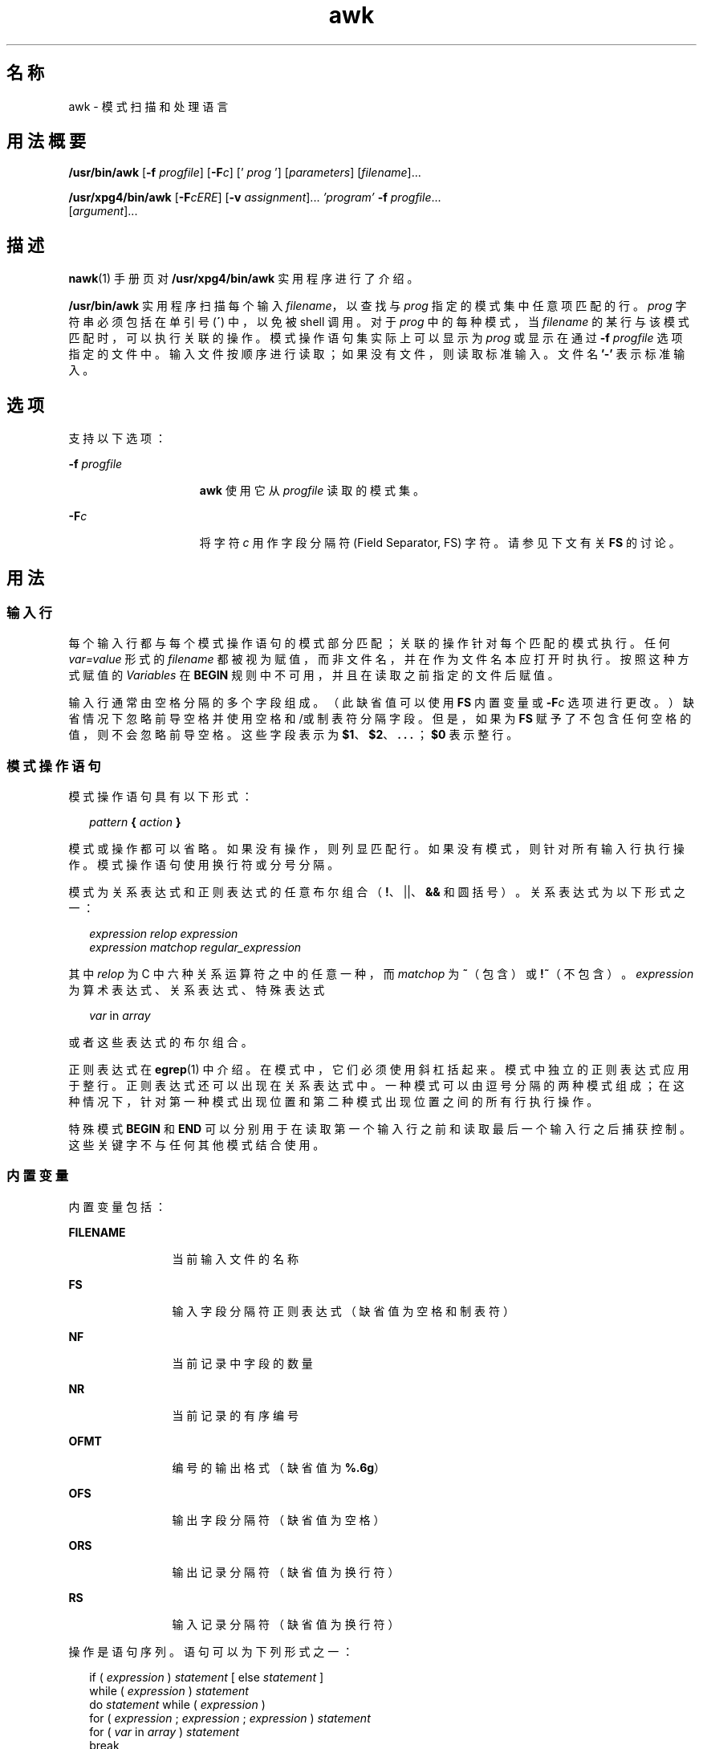 '\" te
.\" Copyright (c) 2005, 2010, Oracle and/or its affiliates.All rights reserved.
.\" Copyright 1989 AT&T
.\" Portions Copyright (c) 1992, X/Open Company Limited.All Rights Reserved.
.\" Sun Microsystems, Inc. gratefully acknowledges The Open Group for permission to reproduce portions of its copyrighted documentation.Original documentation from The Open Group can be obtained online at http://www.opengroup.org/bookstore/.
.\" The Institute of Electrical and Electronics Engineers and The Open Group, have given us permission to reprint portions of their documentation.In the following statement, the phrase "this text" refers to portions of the system documentation.Portions of this text are reprinted and reproduced in electronic form in the Sun OS Reference Manual, from IEEE Std 1003.1, 2004 Edition, Standard for Information Technology -- Portable Operating System Interface (POSIX), The Open Group Base Specifications Issue 6, Copyright (C) 2001-2004 by the Institute of Electrical and Electronics Engineers, Inc and The Open Group.In the event of any discrepancy between these versions and the original IEEE and The Open Group Standard, the original IEEE and The Open Group Standard is the referee document.The original Standard can be obtained online at http://www.opengroup.org/unix/online.html.This notice shall appear on any product containing this material. 
.TH awk 1 "2010 年 7 月 9 日" "SunOS 5.11" "用户命令"
.SH 名称
awk \- 模式扫描和处理语言
.SH 用法概要
.LP
.nf
\fB/usr/bin/awk\fR [\fB-f\fR \fIprogfile\fR] [\fB-F\fIc\fR\fR] [' \fIprog\fR '] [\fIparameters\fR] [\fIfilename\fR]...
.fi

.LP
.nf
\fB/usr/xpg4/bin/awk\fR [\fB-F\fR\fIcERE\fR] [\fB-v\fR \fIassignment\fR]... \fI\&'program'\fR \fB-f\fR \fIprogfile\fR... 
     [\fIargument\fR]...
.fi

.SH 描述
.sp
.LP
\fBnawk\fR(1) 手册页对 \fB/usr/xpg4/bin/awk\fR 实用程序进行了介绍。
.sp
.LP
\fB/usr/bin/awk\fR 实用程序扫描每个输入 \fIfilename\fR，以查找与 \fIprog\fR 指定的模式集中任意项匹配的行。\fIprog\fR 字符串必须包括在单引号 (\fB´\fR) 中，以免被 shell 调用。对于 \fIprog\fR 中的每种模式，当 \fIfilename\fR 的某行与该模式匹配时，可以执行关联的操作。模式操作语句集实际上可以显示为 \fIprog\fR 或显示在通过 \fB-f\fR \fIprogfile\fR 选项指定的文件中。输入文件按顺序进行读取；如果没有文件，则读取标准输入。文件名 \fB\&'-'\fR 表示标准输入。
.SH 选项
.sp
.LP
支持以下选项：
.sp
.ne 2
.mk
.na
\fB\fB-f\fR \fIprogfile\fR\fR
.ad
.RS 15n
.rt  
\fBawk\fR 使用它从 \fIprogfile\fR 读取的模式集。
.RE

.sp
.ne 2
.mk
.na
\fB\fB-F\fR\fIc\fR\fR
.ad
.RS 15n
.rt  
将字符 \fIc\fR 用作字段分隔符 (Field Separator, FS) 字符。请参见下文有关 \fBFS\fR 的讨论。
.RE

.SH 用法
.SS "输入行"
.sp
.LP
每个输入行都与每个模式操作语句的模式部分匹配；关联的操作针对每个匹配的模式执行。任何 \fIvar=value\fR 形式的 \fIfilename\fR 都被视为赋值，而非文件名，并在作为文件名本应打开时执行。按照这种方式赋值的 \fIVariables\fR 在 \fBBEGIN\fR 规则中不可用，并且在读取之前指定的文件后赋值。
.sp
.LP
输入行通常由空格分隔的多个字段组成。（此缺省值可以使用 \fBFS\fR 内置变量或 \fB-F\fR\fIc\fR 选项进行更改。）缺省情况下忽略前导空格并使用空格和/或制表符分隔字段。但是，如果为 \fBFS\fR 赋予了不包含任何空格的值，则不会忽略前导空格。这些字段表示为 \fB$1\fR、\fB$2\fR、\fB\&. . .\fR ；\fB$0\fR 表示整行。
.SS "模式操作语句"
.sp
.LP
模式操作语句具有以下形式：
.sp
.in +2
.nf
\fIpattern\fR \fB{\fR \fIaction\fR \fB}\fR
.fi
.in -2
.sp

.sp
.LP
模式或操作都可以省略。如果没有操作，则列显匹配行。如果没有模式，则针对所有输入行执行操作。模式操作语句使用换行符或分号分隔。
.sp
.LP
模式为关系表达式和正则表达式的任意布尔组合（\fB!\fR、||、\fB&&\fR 和圆括号）。关系表达式为以下形式之一：
.sp
.in +2
.nf
\fIexpression relop expression\fR
\fIexpression matchop regular_expression\fR
.fi
.in -2

.sp
.LP
其中 \fIrelop\fR 为 C 中六种关系运算符之中的任意一种，而 \fImatchop\fR 为 \fB~\fR（包含）或 \fB!~\fR（不包含）。\fIexpression\fR 为算术表达式、关系表达式、特殊表达式
.sp
.in +2
.nf
\fIvar\fR in \fIarray\fR
.fi
.in -2

.sp
.LP
或者这些表达式的布尔组合。
.sp
.LP
正则表达式在 \fBegrep\fR(1) 中介绍。在模式中，它们必须使用斜杠括起来。模式中独立的正则表达式应用于整行。正则表达式还可以出现在关系表达式中。一种模式可以由逗号分隔的两种模式组成；在这种情况下，针对第一种模式出现位置和第二种模式出现位置之间的所有行执行操作。
.sp
.LP
特殊模式 \fBBEGIN\fR 和 \fBEND\fR 可以分别用于在读取第一个输入行之前和读取最后一个输入行之后捕获控制。这些关键字不与任何其他模式结合使用。
.SS "内置变量"
.sp
.LP
内置变量包括：
.sp
.ne 2
.mk
.na
\fB\fBFILENAME\fR\fR
.ad
.RS 12n
.rt  
当前输入文件的名称
.RE

.sp
.ne 2
.mk
.na
\fB\fBFS\fR\fR
.ad
.RS 12n
.rt  
输入字段分隔符正则表达式（缺省值为空格和制表符）
.RE

.sp
.ne 2
.mk
.na
\fB\fBNF\fR\fR
.ad
.RS 12n
.rt  
当前记录中字段的数量
.RE

.sp
.ne 2
.mk
.na
\fB\fBNR\fR\fR
.ad
.RS 12n
.rt  
当前记录的有序编号
.RE

.sp
.ne 2
.mk
.na
\fB\fBOFMT\fR\fR
.ad
.RS 12n
.rt  
编号的输出格式（缺省值为 \fB%.6g\fR）
.RE

.sp
.ne 2
.mk
.na
\fB\fBOFS\fR\fR
.ad
.RS 12n
.rt  
输出字段分隔符（缺省值为空格）
.RE

.sp
.ne 2
.mk
.na
\fB\fBORS\fR\fR
.ad
.RS 12n
.rt  
输出记录分隔符（缺省值为换行符）
.RE

.sp
.ne 2
.mk
.na
\fB\fBRS\fR\fR
.ad
.RS 12n
.rt  
输入记录分隔符（缺省值为换行符）
.RE

.sp
.LP
操作是语句序列。语句可以为下列形式之一：
.sp
.in +2
.nf
if ( \fIexpression\fR ) \fIstatement\fR [ else \fIstatement\fR ]
while ( \fIexpression\fR ) \fIstatement\fR 
do \fIstatement\fR while ( \fIexpression\fR )
for ( \fIexpression\fR ; \fIexpression\fR ; \fIexpression\fR ) \fIstatement\fR
for ( \fIvar\fR in \fIarray\fR ) \fIstatement\fR 
break
continue
{ [ \fIstatement\fR ] .\|.\|. }
\fIexpression\fR      # commonly variable = expression
print [ \fIexpression-list\fR ] [ >\fIexpression\fR ]
printf format [ ,\fIexpression-list\fR ] [ >\fIexpression\fR ]
next            # skip remaining patterns on this input line
exit [expr]     # skip the rest of the input; exit status is expr
.fi
.in -2

.sp
.LP
语句以分号、换行符或右大括号结束。空表达式列表代表整个输入行。表达式根据情况接受字符串或数字值，并使用运算符 \fB+\fR、\fB-\fR、\fB*\fR、\fB/\fR、\fB%\fR、\fB^\fR 和串联（通过空格表示）构建。运算符 \fB++\fR、\fB--\fR、\fB+=\fR、\fB-=\fR、\fB*=\fR、\fB/=\fR、\fB%=\fR、\fB^=\fR、\fB>\fR、\fB>=\fR、\fB<\fR、\fB<=\fR、\fB==\fR、\fB!=\fR 和 \fB?:\fR 也可用于表达式。变量可以为标量、数组元素（表示为 x[i]）或字段。变量初始化为空字符串或零。数组下标可以为任意字符串，而不一定是数字；这允许存在关联内存形式。字符串常量使用引号 (\fB""\fR) 括起来，在其中可识别常用的 C 语言转义符。
.sp
.LP
\fBprint\fR 语句将其参数列显到标准输出，或者某个文件（如果 \fB>\fR\fIexpression\fR 存在），或者某个管道（如果 '\fB|\fR\fIcmd\fR' 存在）。print 语句生成的输出以输出记录分隔符结束，每个参数都使用当前的输出字段分隔符分隔。\fBprintf\fR 语句按照格式设置其表达式列表的格式（请参见 \fBprintf\fR(3C)）。
.SS "内置函数"
.sp
.LP
算术函数如下：
.sp
.ne 2
.mk
.na
\fB\fBcos\fR(\fIx\fR)\fR
.ad
.RS 11n
.rt  
返回 \fIx\fR 的余弦，其中 \fIx\fR 用弧度表示。（仅适用于 \fB/usr/xpg4/bin/awk\fR。请参见 \fBnawk\fR(1)。）
.RE

.sp
.ne 2
.mk
.na
\fB\fBsin\fR(\fIx\fR)\fR
.ad
.RS 11n
.rt  
返回 \fIx\fR 的正弦，其中 \fIx\fR 用弧度表示。（仅适用于 \fB/usr/xpg4/bin/awk\fR。请参见 \fBnawk\fR(1)。）
.RE

.sp
.ne 2
.mk
.na
\fB\fBexp\fR(\fIx\fR)\fR
.ad
.RS 11n
.rt  
返回 \fIx\fR 的指数函数。
.RE

.sp
.ne 2
.mk
.na
\fB\fBlog\fR(\fIx\fR)\fR
.ad
.RS 11n
.rt  
返回 \fIx\fR 的自然对数。
.RE

.sp
.ne 2
.mk
.na
\fB\fBsqrt\fR(\fIx\fR)\fR
.ad
.RS 11n
.rt  
返回 \fIx\fR 的平方根。
.RE

.sp
.ne 2
.mk
.na
\fB\fBint\fR(\fIx\fR)\fR
.ad
.RS 11n
.rt  
将其参数截断为整数。当 \fIx\fR > \fB0\fR 时，则将其截断为趋近 \fB0\fR 的值。
.RE

.sp
.LP
字符串函数如下：
.sp
.ne 2
.mk
.na
\fB\fBindex(\fR\fIs\fR\fB,\fR \fIt\fR\fB)\fR\fR
.ad
.sp .6
.RS 4n
返回字符串 \fIs\fR 中字符串 \fIt\fR 首次出现的位置，或者\fB0\fR （如果它从未出现过）。
.RE

.sp
.ne 2
.mk
.na
\fB\fBint(\fR\fIs\fR\fB)\fR\fR
.ad
.sp .6
.RS 4n
将 \fIs\fR 截断为整数值。如果未指定 \fIs\fR，则使用 $0。
.RE

.sp
.ne 2
.mk
.na
\fB\fBlength(\fR\fIs\fR\fB)\fR\fR
.ad
.sp .6
.RS 4n
在其参数采用字符串的情况下返回其参数的长度，或者在没有参数的情况下返回整行的长度。
.RE

.sp
.ne 2
.mk
.na
\fB\fBsplit(\fR\fIs\fR, \fIa\fR, \fIfs\fR\fB)\fR\fR
.ad
.sp .6
.RS 4n
将字符串 \fIs\fR 拆分为数组元素 \fIa\fR[\fI1\fR]、\fIa\fR[\fI2\fR]、 . . .\fIa\fR[\fIn\fR] 并返回 \fIn\fR。使用正则表达式 \fIfs\fR 或字段分隔符 \fBFS\fR（如果未指定 \fIfs\fR）完成分隔。
.RE

.sp
.ne 2
.mk
.na
\fB\fBsprintf(\fR\fIfmt\fR, \fIexpr\fR, \fIexpr\fR, . . . \fB)\fR\fR
.ad
.sp .6
.RS 4n
按照 \fIfmt\fR 指定的 \fBprintf\fR(3C) 格式设置表达式的格式并返回生成的字符串。
.RE

.sp
.ne 2
.mk
.na
\fB\fBsubstr(\fR\fIs\fR, \fIm\fR, \fIn\fR\fB)\fR\fR
.ad
.sp .6
.RS 4n
返回从 \fIm\fR 位置开始的 \fIn\fR 个字符的 \fIs\fR 子字符串。
.RE

.sp
.LP
输入/输出函数如下：
.sp
.ne 2
.mk
.na
\fB\fBgetline\fR\fR
.ad
.RS 11n
.rt  
将 \fB$0\fR 设置为当前输入文件的下一条输入记录。\fBgetline\fR 返回\fB1\fR 表示成功输入，\fB0\fR 表示文件结束，\fB-1\fR 表示错误。
.RE

.SS "大型文件行为"
.sp
.LP
有关 \fBawk\fR 遇到大于或等于 2 GB（2^31 字节）文件时行为的说明，请参见 \fBlargefile\fR(5)。
.SH 示例
.LP
\fB示例 1 \fR列显长度超过 72 个字符的行
.sp
.LP
下面的示例是一个可由 \fBawk -f examplescript\fR 样式命令执行的 \fBawk\fR 脚本。它列显长度超过 72 个字符的行：

.sp
.in +2
.nf
\fBlength > 72\fR
.fi
.in -2
.sp

.LP
\fB示例 2 \fR按照相反的顺序列显字段
.sp
.LP
下面的示例是一个可由 \fBawk -f examplescript\fR 样式命令执行的 \fBawk\fR 脚本。它按照相反的顺序列显前两个字段：

.sp
.in +2
.nf
\fB{ print $2, $1 }\fR
.fi
.in -2
.sp

.LP
\fB示例 3 \fR按照相反的顺序列显字段并分隔输入字段
.sp
.LP
下面的示例是一个可由 \fBawk -f examplescript\fR 样式命令执行的 \fBawk\fR 脚本。它以相反的顺序列显前两个输入字段，并使用逗号、空格或制表符分隔： 

.sp
.in +2
.nf
\fBBEGIN { FS = ",[ \et]*|[ \et]+" }
      { print $2, $1 }\fR
.fi
.in -2
.sp

.sp
.LP
该示例仅适用于 \fB/usr/xpg4/bin/awk\fR。

.LP
\fB示例 4 \fR对第一列求和，列显总和与平均值。
.sp
.LP
下面的示例是一个可由 \fBawk -f examplescript\fR 样式命令执行的 \fBawk\fR 脚本。它对第一列求和，并列显总和与平均值： 

.sp
.in +2
.nf
\fB{ s += $1 }
END  { print "sum is", s, " average is", s/NR }\fR
.fi
.in -2
.sp

.LP
\fB示例 5 \fR按照相反的顺序列显字段
.sp
.LP
下面的示例是一个可由 \fBawk -f examplescript\fR 样式命令执行的 \fBawk\fR 脚本。它以相反的顺序列显字段：

.sp
.in +2
.nf
\fB{ for (i = NF; i > 0; \(mi\(mii) print $i }\fR
.fi
.in -2
.sp

.LP
\fB示例 6 \fR列显 \fBstart/stop\fR 对之间的所有行
.sp
.LP
下面的示例是一个可由 \fBawk -f examplescript\fR 样式命令执行的 \fBawk\fR 脚本。它列显 start/stop 对之间的所有行。

.sp
.in +2
.nf
\fB/start/, /stop/\fR
.fi
.in -2
.sp

.LP
\fB示例 7 \fR列显第一个字段与前一个不同的所有行
.sp
.LP
下面的示例是一个可由 \fBawk -f examplescript\fR 样式命令执行的 \fBawk\fR 脚本。它列显第一个字段与前一个不同的所有行。

.sp
.in +2
.nf
\fB$1 != prev { print; prev = $1 }\fR
.fi
.in -2
.sp

.LP
\fB示例 8 \fR列显文件并填入页码
.sp
.LP
下面的示例是一个可由 \fBawk -f examplescript\fR 样式命令执行的 \fBawk\fR 脚本。它列显文件并从 5 开始填入页码：

.sp
.in +2
.nf
\fB/Page/	{ $2 = n++; }
     	   { print }\fR
.fi
.in -2
.sp

.LP
\fB示例 9 \fR列显文件并对其页面编码
.sp
.LP
假定该程序位于名为 \fBprog\fR 的文件中，则下面的示例列显 \fBinput\fR 文件并从 \fB5\fR 开始对其页面进行编码：

.sp
.in +2
.nf
example% \fBawk -f prog n=5 input\fR
.fi
.in -2
.sp

.SH 环境变量
.sp
.LP
有关影响 \fBawk\fR 执行的以下环境变量的说明，请参见 \fBenviron\fR(5)：\fBLANG\fR、\fBLC_ALL\fR、\fBLC_COLLATE\fR、\fBLC_CTYPE\fR、\fBLC_MESSAGES\fR、\fBNLSPATH\fR 和 \fBPATH\fR。
.sp
.ne 2
.mk
.na
\fB\fBLC_NUMERIC\fR\fR
.ad
.RS 14n
.rt  
确定解释数字输入时使用的基数字符，在数字和字符串值之间执行转换并设置数字输出的格式。不管语言环境是什么，句点字符（POSIX 语言环境的小数点字符）都为处理 \fBawk\fR 程序（包括命令行参数赋值）时可识别的小数点字符。
.RE

.SH 属性
.sp
.LP
有关下列属性的说明，请参见 \fBattributes\fR(5)：
.SS "/usr/bin/awk"
.sp

.sp
.TS
tab() box;
cw(2.75i) |cw(2.75i) 
lw(2.75i) |lw(2.75i) 
.
属性类型属性值
_
可用性system/core-os
_
CSINot Enabled（未启用）
.TE

.SS "/usr/xpg4/bin/awk"
.sp

.sp
.TS
tab() box;
cw(2.75i) |cw(2.75i) 
lw(2.75i) |lw(2.75i) 
.
属性类型属性值
_
可用性system/xopen/xcu4
_
CSIEnabled（已启用）
_
接口稳定性Committed（已确定）
_
标准请参见 \fBstandards\fR(5)。
.TE

.SH 另请参见
.sp
.LP
\fBegrep\fR(1)、\fBgrep\fR(1)、\fBnawk\fR(1)、\fBsed\fR(1)、\fBprintf\fR(3C)、\fBattributes\fR(5)、\fBenviron\fR(5)、\fBlargefile\fR(5)、\fBstandards\fR(5)
.SH 附注
.sp
.LP
如果涉及字段，则输出中不保留输入空格。
.sp
.LP
数字和字符串之间没有显式转换。要强制将表达式视为数字，请向其添加 \fB0\fR。要强制将表达式视为字符串，请将空字符串 (\fB""\fR) 与其串联。
